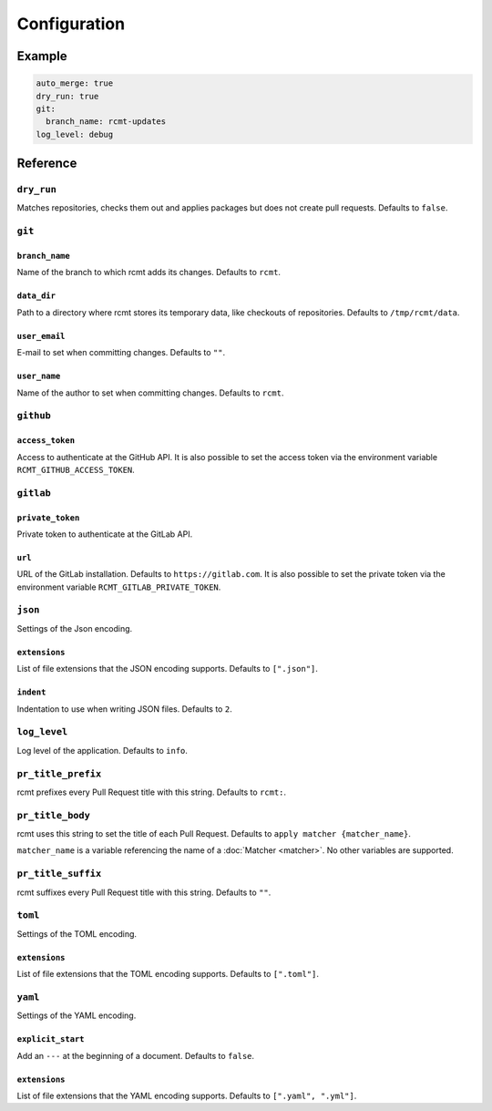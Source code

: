 Configuration
=============

Example
-------

.. code-block:: yaml

   auto_merge: true
   dry_run: true
   git:
     branch_name: rcmt-updates
   log_level: debug

Reference
---------

``dry_run``
^^^^^^^^^^^

Matches repositories, checks them out and applies packages but does not create pull
requests. Defaults to ``false``.

``git``
^^^^^^^

``branch_name``
"""""""""""""""

Name of the branch to which rcmt adds its changes. Defaults to ``rcmt``.

``data_dir``
""""""""""""

Path to a directory where rcmt stores its temporary data, like checkouts of
repositories. Defaults to ``/tmp/rcmt/data``.

``user_email``
""""""""""""""

E-mail to set when committing changes. Defaults to ``""``.

``user_name``
"""""""""""""

Name of the author to set when committing changes. Defaults to ``rcmt``.

.. _configuration/github:

``github``
^^^^^^^^^^

``access_token``
""""""""""""""""

Access to authenticate at the GitHub API. It is also possible to set the access token
via the environment variable ``RCMT_GITHUB_ACCESS_TOKEN``.

.. _configuration/gitlab:

``gitlab``
^^^^^^^^^^

``private_token``
"""""""""""""""""

Private token to authenticate at the GitLab API.

``url``
"""""""

URL of the GitLab installation. Defaults to ``https://gitlab.com``. It is also possible
to set the private token via the environment variable ``RCMT_GITLAB_PRIVATE_TOKEN``.

``json``
^^^^^^^^

Settings of the Json encoding.

``extensions``
""""""""""""""

List of file extensions that the JSON encoding supports. Defaults to ``[".json"]``.

``indent``
""""""""""

Indentation to use when writing JSON files. Defaults to ``2``.

``log_level``
^^^^^^^^^^^^^

Log level of the application. Defaults to ``info``.

.. _configuration/pr_title_prefix:

``pr_title_prefix``
^^^^^^^^^^^^^^^^^^^

rcmt prefixes every Pull Request title with this string. Defaults to ``rcmt:``.

.. _configuration/pr_title_body:

``pr_title_body``
^^^^^^^^^^^^^^^^^

rcmt uses this string to set the title of each Pull Request. Defaults to
``apply matcher {matcher_name}``.

``matcher_name`` is a variable referencing the name of a :doc:`Matcher <matcher>`. No
other variables are supported.

.. _configuration/pr_title_suffix:

``pr_title_suffix``
^^^^^^^^^^^^^^^^^^^

rcmt suffixes every Pull Request title with this string. Defaults to ``""``.

``toml``
^^^^^^^^

Settings of the TOML encoding.

``extensions``
""""""""""""""

List of file extensions that the TOML encoding supports. Defaults to ``[".toml"]``.

``yaml``
^^^^^^^^

Settings of the YAML encoding.

``explicit_start``
""""""""""""""""""

Add an ``---`` at the beginning of a document. Defaults to ``false``.

``extensions``
""""""""""""""

List of file extensions that the YAML encoding supports. Defaults to
``[".yaml", ".yml"]``.
